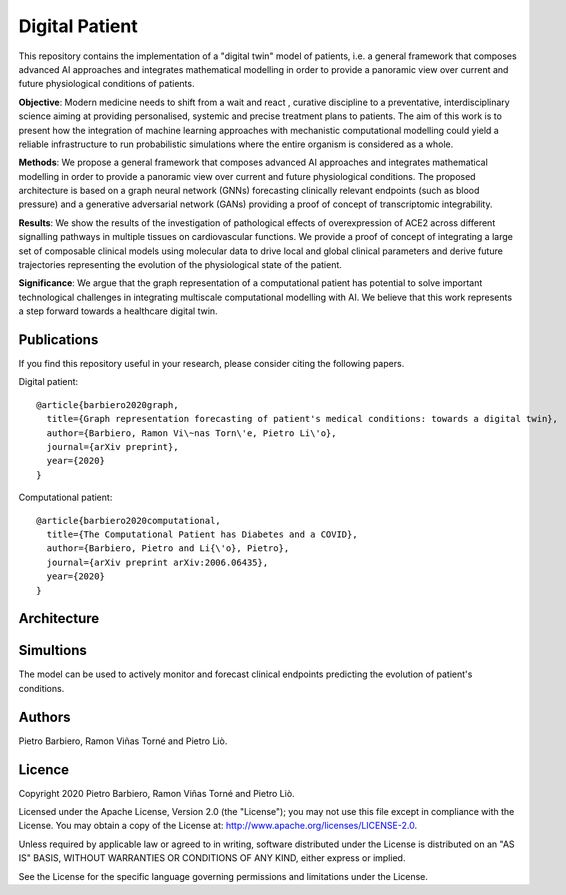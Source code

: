 Digital Patient
======================

This repository contains the implementation of
a "digital twin" model of patients,
i.e. a general framework that composes advanced
AI approaches and integrates mathematical modelling
in order to provide a panoramic view over current and
future physiological conditions of patients.

**Objective**: Modern medicine needs to shift from a wait and react
, curative discipline to a preventative, interdisciplinary science
aiming at providing personalised, systemic and precise treatment
plans to patients. The aim of this work is to present how the
integration of machine learning approaches with mechanistic
computational modelling could yield a reliable infrastructure
to run probabilistic simulations where the entire organism is
considered as a whole.

**Methods**: We propose a general framework that composes advanced
AI approaches and integrates mathematical modelling in order to
provide a panoramic view over current and future physiological
conditions. The proposed architecture is based on a graph neural
network (GNNs) forecasting clinically relevant endpoints (such as
blood pressure) and a generative adversarial network (GANs)
providing a proof of concept of transcriptomic integrability.

**Results**: We show the results of the investigation of pathological
effects of overexpression of ACE2 across different signalling
pathways in multiple tissues on cardiovascular functions. We
provide a proof of concept of integrating a large set of
composable clinical models using molecular data to drive local
and global clinical parameters and derive future trajectories
representing the evolution of the physiological state of the patient.

**Significance**: We argue that the graph representation of a
computational patient has potential to solve important
technological challenges in integrating multiscale computational
modelling with AI. We believe that this work represents a step
forward towards a healthcare digital twin.


Publications
---------------
If you find this repository useful in your research,
please consider citing the following papers.

Digital patient::

    @article{barbiero2020graph,
      title={Graph representation forecasting of patient's medical conditions: towards a digital twin},
      author={Barbiero, Ramon Vi\~nas Torn\'e, Pietro Li\'o},
      journal={arXiv preprint},
      year={2020}
    }


Computational patient::

    @article{barbiero2020computational,
      title={The Computational Patient has Diabetes and a COVID},
      author={Barbiero, Pietro and Li{\'o}, Pietro},
      journal={arXiv preprint arXiv:2006.06435},
      year={2020}
    }


Architecture
---------------

.. figure:: https://github.com/pietrobarbiero/digital-patient/blob/master/img/architecture.png
    :height: 600px


Simultions
--------------

The model can be used to actively monitor and forecast
clinical endpoints predicting the evolution of
patient's conditions.


.. figure:: https://github.com/pietrobarbiero/digital-patient/blob/master/img/results.png
    :height: 400px



Authors
-------

Pietro Barbiero, Ramon Viñas Torné and Pietro Liò.

Licence
-------

Copyright 2020 Pietro Barbiero, Ramon Viñas Torné and Pietro Liò.

Licensed under the Apache License, Version 2.0 (the "License"); you may
not use this file except in compliance with the License. You may obtain
a copy of the License at: http://www.apache.org/licenses/LICENSE-2.0.

Unless required by applicable law or agreed to in writing, software
distributed under the License is distributed on an "AS IS" BASIS,
WITHOUT WARRANTIES OR CONDITIONS OF ANY KIND, either express or implied.

See the License for the specific language governing permissions and
limitations under the License.
